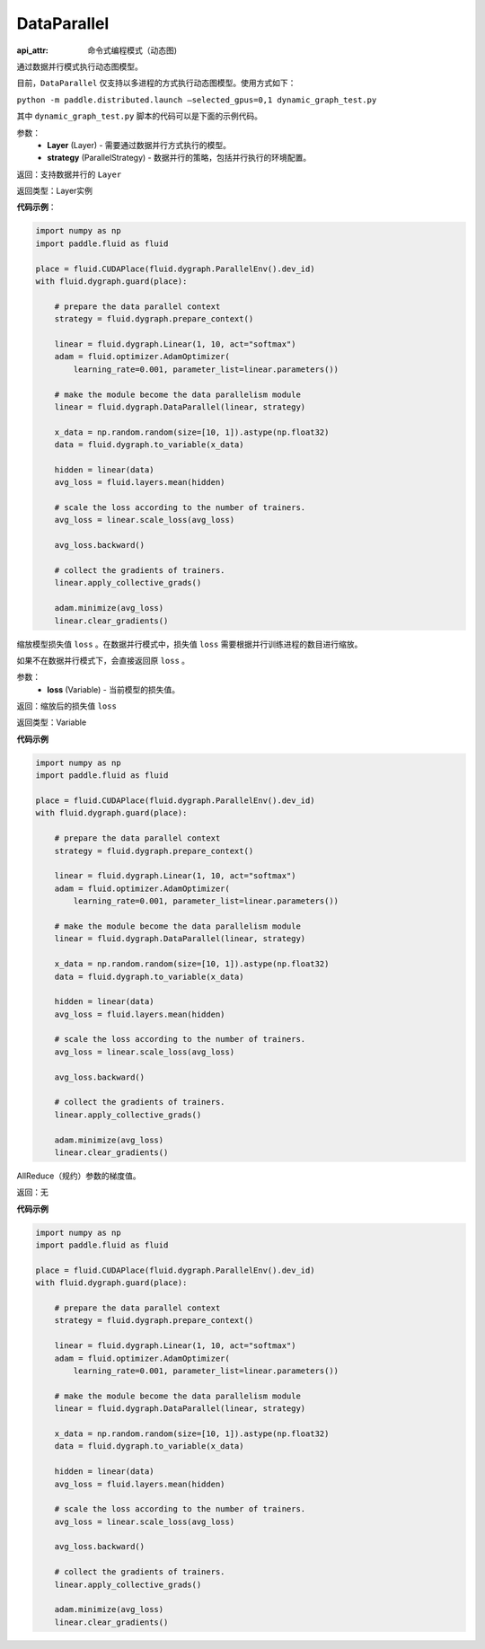 .. _cn_api_fluid_dygraph_DataParallel:

DataParallel
------------

.. py:class:: paddle.fluid.dygraph.DataParallel(layers, strategy)

:api_attr: 命令式编程模式（动态图)

通过数据并行模式执行动态图模型。

目前，``DataParallel`` 仅支持以多进程的方式执行动态图模型。使用方式如下：

``python -m paddle.distributed.launch –selected_gpus=0,1 dynamic_graph_test.py``

其中 ``dynamic_graph_test.py`` 脚本的代码可以是下面的示例代码。

参数：
    - **Layer** (Layer) - 需要通过数据并行方式执行的模型。
    - **strategy** (ParallelStrategy) - 数据并行的策略，包括并行执行的环境配置。

返回：支持数据并行的 ``Layer``

返回类型：Layer实例

**代码示例**：

.. code-block:: python

    import numpy as np
    import paddle.fluid as fluid

    place = fluid.CUDAPlace(fluid.dygraph.ParallelEnv().dev_id)
    with fluid.dygraph.guard(place):

        # prepare the data parallel context
        strategy = fluid.dygraph.prepare_context()

        linear = fluid.dygraph.Linear(1, 10, act="softmax")
        adam = fluid.optimizer.AdamOptimizer(
            learning_rate=0.001, parameter_list=linear.parameters())

        # make the module become the data parallelism module
        linear = fluid.dygraph.DataParallel(linear, strategy)

        x_data = np.random.random(size=[10, 1]).astype(np.float32)
        data = fluid.dygraph.to_variable(x_data)

        hidden = linear(data)
        avg_loss = fluid.layers.mean(hidden)

        # scale the loss according to the number of trainers.
        avg_loss = linear.scale_loss(avg_loss)

        avg_loss.backward()

        # collect the gradients of trainers.
        linear.apply_collective_grads()

        adam.minimize(avg_loss)
        linear.clear_gradients()

.. py:method:: scale_loss(loss)

缩放模型损失值 ``loss`` 。在数据并行模式中，损失值 ``loss`` 需要根据并行训练进程的数目进行缩放。

如果不在数据并行模式下，会直接返回原 ``loss`` 。

参数：
    - **loss** (Variable) - 当前模型的损失值。

返回：缩放后的损失值 ``loss``

返回类型：Variable

**代码示例**

.. code-block:: python

    import numpy as np
    import paddle.fluid as fluid

    place = fluid.CUDAPlace(fluid.dygraph.ParallelEnv().dev_id)
    with fluid.dygraph.guard(place):

        # prepare the data parallel context
        strategy = fluid.dygraph.prepare_context()

        linear = fluid.dygraph.Linear(1, 10, act="softmax")
        adam = fluid.optimizer.AdamOptimizer(
            learning_rate=0.001, parameter_list=linear.parameters())

        # make the module become the data parallelism module
        linear = fluid.dygraph.DataParallel(linear, strategy)

        x_data = np.random.random(size=[10, 1]).astype(np.float32)
        data = fluid.dygraph.to_variable(x_data)

        hidden = linear(data)
        avg_loss = fluid.layers.mean(hidden)

        # scale the loss according to the number of trainers.
        avg_loss = linear.scale_loss(avg_loss)

        avg_loss.backward()

        # collect the gradients of trainers.
        linear.apply_collective_grads()

        adam.minimize(avg_loss)
        linear.clear_gradients()


.. py:method:: apply_collective_grads()

AllReduce（规约）参数的梯度值。

返回：无

**代码示例**

.. code-block:: python

    import numpy as np
    import paddle.fluid as fluid

    place = fluid.CUDAPlace(fluid.dygraph.ParallelEnv().dev_id)
    with fluid.dygraph.guard(place):

        # prepare the data parallel context
        strategy = fluid.dygraph.prepare_context()

        linear = fluid.dygraph.Linear(1, 10, act="softmax")
        adam = fluid.optimizer.AdamOptimizer(
            learning_rate=0.001, parameter_list=linear.parameters())

        # make the module become the data parallelism module
        linear = fluid.dygraph.DataParallel(linear, strategy)

        x_data = np.random.random(size=[10, 1]).astype(np.float32)
        data = fluid.dygraph.to_variable(x_data)

        hidden = linear(data)
        avg_loss = fluid.layers.mean(hidden)

        # scale the loss according to the number of trainers.
        avg_loss = linear.scale_loss(avg_loss)

        avg_loss.backward()

        # collect the gradients of trainers.
        linear.apply_collective_grads()

        adam.minimize(avg_loss)
        linear.clear_gradients()
